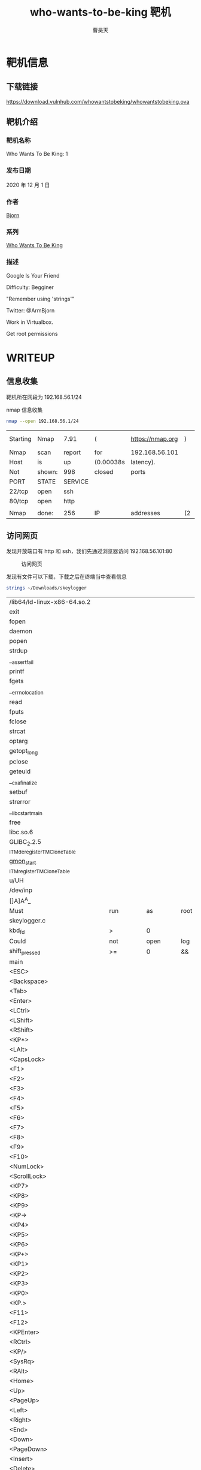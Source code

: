 #+title: who-wants-to-be-king 靶机
#+author: 曹昊天
#+email: caohaotiantian@qq.com
* 靶机信息
** 下载链接
   https://download.vulnhub.com/whowantstobeking/whowantstobeking.ova
** 靶机介绍
*** 靶机名称
    Who Wants To Be King: 1
*** 发布日期
    2020 年 12 月 1 日
*** 作者
    [[https://www.vulnhub.com/entry/who-wants-to-be-king-1,610/][Bjorn]]
*** 系列
    [[https://www.vulnhub.com/series/who-wants-to-be-king,410/][Who Wants To Be King]]
*** 描述
    Google Is Your Friend

    Difficulty: Begginer

    "Remember using 'strings'"

    Twitter: @ArmBjorn

    Work in Virtualbox.

    Get root permissions
* WRITEUP
** 信息收集
   靶机所在网段为 192.168.56.1/24

   nmap 信息收集

   #+begin_src bash
     nmap --open 192.168.56.1/24
   #+end_src

   #+RESULTS:
   | Starting | Nmap   | 7.91    | (         | https://nmap.org | )  | at    | 2021-03-17 |   23:01 | CST |      |         |
   | Nmap     | scan   | report  | for       | 192.168.56.101   |    |       |            |         |     |      |         |
   | Host     | is     | up      | (0.00038s | latency).        |    |       |            |         |     |      |         |
   | Not      | shown: | 998     | closed    | ports            |    |       |            |         |     |      |         |
   | PORT     | STATE  | SERVICE |           |                  |    |       |            |         |     |      |         |
   | 22/tcp   | open   | ssh     |           |                  |    |       |            |         |     |      |         |
   | 80/tcp   | open   | http    |           |                  |    |       |            |         |     |      |         |
   |          |        |         |           |                  |    |       |            |         |     |      |         |
   | Nmap     | done:  | 256     | IP        | addresses        | (2 | hosts |        up) | scanned | in  | 2.49 | seconds |
** 访问网页
   发现开放端口有 http 和 ssh，我们先通过浏览器访问 192.168.56.101:80

   #+caption: 访问网页
   [[file:./img/who_wants_to_be_king_1_1.png]]

   发现有文件可以下载，下载之后在终端当中查看信息

   #+begin_src bash
     strings ~/Downloads/skeylogger
   #+end_src

   #+RESULTS:
   | /lib64/ld-linux-x86-64.so.2                     |            |            |                |                         |             |                              |                     |        |   |      |     |             |   |    |      |      |
   | exit                                            |            |            |                |                         |             |                              |                     |        |   |      |     |             |   |    |      |      |
   | fopen                                           |            |            |                |                         |             |                              |                     |        |   |      |     |             |   |    |      |      |
   | daemon                                          |            |            |                |                         |             |                              |                     |        |   |      |     |             |   |    |      |      |
   | popen                                           |            |            |                |                         |             |                              |                     |        |   |      |     |             |   |    |      |      |
   | strdup                                          |            |            |                |                         |             |                              |                     |        |   |      |     |             |   |    |      |      |
   | __assert_fail                                   |            |            |                |                         |             |                              |                     |        |   |      |     |             |   |    |      |      |
   | printf                                          |            |            |                |                         |             |                              |                     |        |   |      |     |             |   |    |      |      |
   | fgets                                           |            |            |                |                         |             |                              |                     |        |   |      |     |             |   |    |      |      |
   | __errno_location                                |            |            |                |                         |             |                              |                     |        |   |      |     |             |   |    |      |      |
   | read                                            |            |            |                |                         |             |                              |                     |        |   |      |     |             |   |    |      |      |
   | fputs                                           |            |            |                |                         |             |                              |                     |        |   |      |     |             |   |    |      |      |
   | fclose                                          |            |            |                |                         |             |                              |                     |        |   |      |     |             |   |    |      |      |
   | strcat                                          |            |            |                |                         |             |                              |                     |        |   |      |     |             |   |    |      |      |
   | optarg                                          |            |            |                |                         |             |                              |                     |        |   |      |     |             |   |    |      |      |
   | getopt_long                                     |            |            |                |                         |             |                              |                     |        |   |      |     |             |   |    |      |      |
   | pclose                                          |            |            |                |                         |             |                              |                     |        |   |      |     |             |   |    |      |      |
   | geteuid                                         |            |            |                |                         |             |                              |                     |        |   |      |     |             |   |    |      |      |
   | __cxa_finalize                                  |            |            |                |                         |             |                              |                     |        |   |      |     |             |   |    |      |      |
   | setbuf                                          |            |            |                |                         |             |                              |                     |        |   |      |     |             |   |    |      |      |
   | strerror                                        |            |            |                |                         |             |                              |                     |        |   |      |     |             |   |    |      |      |
   | __libc_start_main                               |            |            |                |                         |             |                              |                     |        |   |      |     |             |   |    |      |      |
   | free                                            |            |            |                |                         |             |                              |                     |        |   |      |     |             |   |    |      |      |
   | libc.so.6                                       |            |            |                |                         |             |                              |                     |        |   |      |     |             |   |    |      |      |
   | GLIBC_2.2.5                                     |            |            |                |                         |             |                              |                     |        |   |      |     |             |   |    |      |      |
   | _ITM_deregisterTMCloneTable                     |            |            |                |                         |             |                              |                     |        |   |      |     |             |   |    |      |      |
   | __gmon_start__                                  |            |            |                |                         |             |                              |                     |        |   |      |     |             |   |    |      |      |
   | _ITM_registerTMCloneTable                       |            |            |                |                         |             |                              |                     |        |   |      |     |             |   |    |      |      |
   | u/UH                                            |            |            |                |                         |             |                              |                     |        |   |      |     |             |   |    |      |      |
   | /dev/inp                                        |            |            |                |                         |             |                              |                     |        |   |      |     |             |   |    |      |      |
   | []A\A]A^A_                                      |            |            |                |                         |             |                              |                     |        |   |      |     |             |   |    |      |      |
   | Must                                            | run        | as         | root           |                         |             |                              |                     |        |   |      |     |             |   |    |      |      |
   | skeylogger.c                                    |            |            |                |                         |             |                              |                     |        |   |      |     |             |   |    |      |      |
   | kbd_fd                                          | >          | 0          |                |                         |             |                              |                     |        |   |      |     |             |   |    |      |      |
   | Could                                           | not        | open       | log            | file                    |             |                              |                     |        |   |      |     |             |   |    |      |      |
   | shift_pressed                                   | >=         | 0          | &&             | shift_pressed           | <=          | 2                            |                     |        |   |      |     |             |   |    |      |      |
   | main                                            |            |            |                |                         |             |                              |                     |        |   |      |     |             |   |    |      |      |
   | <ESC>                                           |            |            |                |                         |             |                              |                     |        |   |      |     |             |   |    |      |      |
   | <Backspace>                                     |            |            |                |                         |             |                              |                     |        |   |      |     |             |   |    |      |      |
   | <Tab>                                           |            |            |                |                         |             |                              |                     |        |   |      |     |             |   |    |      |      |
   | <Enter>                                         |            |            |                |                         |             |                              |                     |        |   |      |     |             |   |    |      |      |
   | <LCtrl>                                         |            |            |                |                         |             |                              |                     |        |   |      |     |             |   |    |      |      |
   | <LShift>                                        |            |            |                |                         |             |                              |                     |        |   |      |     |             |   |    |      |      |
   | <RShift>                                        |            |            |                |                         |             |                              |                     |        |   |      |     |             |   |    |      |      |
   | <KP*>                                           |            |            |                |                         |             |                              |                     |        |   |      |     |             |   |    |      |      |
   | <LAlt>                                          |            |            |                |                         |             |                              |                     |        |   |      |     |             |   |    |      |      |
   | <CapsLock>                                      |            |            |                |                         |             |                              |                     |        |   |      |     |             |   |    |      |      |
   | <F1>                                            |            |            |                |                         |             |                              |                     |        |   |      |     |             |   |    |      |      |
   | <F2>                                            |            |            |                |                         |             |                              |                     |        |   |      |     |             |   |    |      |      |
   | <F3>                                            |            |            |                |                         |             |                              |                     |        |   |      |     |             |   |    |      |      |
   | <F4>                                            |            |            |                |                         |             |                              |                     |        |   |      |     |             |   |    |      |      |
   | <F5>                                            |            |            |                |                         |             |                              |                     |        |   |      |     |             |   |    |      |      |
   | <F6>                                            |            |            |                |                         |             |                              |                     |        |   |      |     |             |   |    |      |      |
   | <F7>                                            |            |            |                |                         |             |                              |                     |        |   |      |     |             |   |    |      |      |
   | <F8>                                            |            |            |                |                         |             |                              |                     |        |   |      |     |             |   |    |      |      |
   | <F9>                                            |            |            |                |                         |             |                              |                     |        |   |      |     |             |   |    |      |      |
   | <F10>                                           |            |            |                |                         |             |                              |                     |        |   |      |     |             |   |    |      |      |
   | <NumLock>                                       |            |            |                |                         |             |                              |                     |        |   |      |     |             |   |    |      |      |
   | <ScrollLock>                                    |            |            |                |                         |             |                              |                     |        |   |      |     |             |   |    |      |      |
   | <KP7>                                           |            |            |                |                         |             |                              |                     |        |   |      |     |             |   |    |      |      |
   | <KP8>                                           |            |            |                |                         |             |                              |                     |        |   |      |     |             |   |    |      |      |
   | <KP9>                                           |            |            |                |                         |             |                              |                     |        |   |      |     |             |   |    |      |      |
   | <KP->                                           |            |            |                |                         |             |                              |                     |        |   |      |     |             |   |    |      |      |
   | <KP4>                                           |            |            |                |                         |             |                              |                     |        |   |      |     |             |   |    |      |      |
   | <KP5>                                           |            |            |                |                         |             |                              |                     |        |   |      |     |             |   |    |      |      |
   | <KP6>                                           |            |            |                |                         |             |                              |                     |        |   |      |     |             |   |    |      |      |
   | <KP+>                                           |            |            |                |                         |             |                              |                     |        |   |      |     |             |   |    |      |      |
   | <KP1>                                           |            |            |                |                         |             |                              |                     |        |   |      |     |             |   |    |      |      |
   | <KP2>                                           |            |            |                |                         |             |                              |                     |        |   |      |     |             |   |    |      |      |
   | <KP3>                                           |            |            |                |                         |             |                              |                     |        |   |      |     |             |   |    |      |      |
   | <KP0>                                           |            |            |                |                         |             |                              |                     |        |   |      |     |             |   |    |      |      |
   | <KP.>                                           |            |            |                |                         |             |                              |                     |        |   |      |     |             |   |    |      |      |
   | <F11>                                           |            |            |                |                         |             |                              |                     |        |   |      |     |             |   |    |      |      |
   | <F12>                                           |            |            |                |                         |             |                              |                     |        |   |      |     |             |   |    |      |      |
   | <KPEnter>                                       |            |            |                |                         |             |                              |                     |        |   |      |     |             |   |    |      |      |
   | <RCtrl>                                         |            |            |                |                         |             |                              |                     |        |   |      |     |             |   |    |      |      |
   | <KP/>                                           |            |            |                |                         |             |                              |                     |        |   |      |     |             |   |    |      |      |
   | <SysRq>                                         |            |            |                |                         |             |                              |                     |        |   |      |     |             |   |    |      |      |
   | <RAlt>                                          |            |            |                |                         |             |                              |                     |        |   |      |     |             |   |    |      |      |
   | <Home>                                          |            |            |                |                         |             |                              |                     |        |   |      |     |             |   |    |      |      |
   | <Up>                                            |            |            |                |                         |             |                              |                     |        |   |      |     |             |   |    |      |      |
   | <PageUp>                                        |            |            |                |                         |             |                              |                     |        |   |      |     |             |   |    |      |      |
   | <Left>                                          |            |            |                |                         |             |                              |                     |        |   |      |     |             |   |    |      |      |
   | <Right>                                         |            |            |                |                         |             |                              |                     |        |   |      |     |             |   |    |      |      |
   | <End>                                           |            |            |                |                         |             |                              |                     |        |   |      |     |             |   |    |      |      |
   | <Down>                                          |            |            |                |                         |             |                              |                     |        |   |      |     |             |   |    |      |      |
   | <PageDown>                                      |            |            |                |                         |             |                              |                     |        |   |      |     |             |   |    |      |      |
   | <Insert>                                        |            |            |                |                         |             |                              |                     |        |   |      |     |             |   |    |      |      |
   | <Delete>                                        |            |            |                |                         |             |                              |                     |        |   |      |     |             |   |    |      |      |
   | Unknown                                         | key:       | %u         |                |                         |             |                              |                     |        |   |      |     |             |   |    |      |      |
   | hvl:d:                                          |            |            |                |                         |             |                              |                     |        |   |      |     |             |   |    |      |      |
   | help                                            |            |            |                |                         |             |                              |                     |        |   |      |     |             |   |    |      |      |
   | version                                         |            |            |                |                         |             |                              |                     |        |   |      |     |             |   |    |      |      |
   | logfile                                         |            |            |                |                         |             |                              |                     |        |   |      |     |             |   |    |      |      |
   | device                                          |            |            |                |                         |             |                              |                     |        |   |      |     |             |   |    |      |      |
   | Could                                           | not        | determine  | keyboard       | device                  | file        |                              |                     |        |   |      |     |             |   |    |      |      |
   | ZHJhY2FyeXMK                                    |            |            |                |                         |             |                              |                     |        |   |      |     |             |   |    |      |      |
   | Usage:                                          | skeylogger | [OPTION]   |                |                         |             |                              |                     |        |   |      |     |             |   |    |      |      |
   | Logs                                            | pressed    | keys       |                |                         |             |                              |                     |        |   |      |     |             |   |    |      |      |
   | -h,                                             | --help     |            | Displays       | this                    | help        | message                      |                     |        |   |      |     |             |   |    |      |      |
   | -v,                                             | --version  |            | Displays       | version                 | information |                              |                     |        |   |      |     |             |   |    |      |      |
   | -l,                                             | --logfile  |            | Path           | to                      | the         | logfile                      |                     |        |   |      |     |             |   |    |      |      |
   | -d,                                             | --device   |            | Path           | to                      | device      | file                         | (/dev/input/eventX) |        |   |      |     |             |   |    |      |      |
   | Simple                                          | Key        | Logger     | version        | 0.0.1                   |             |                              |                     |        |   |      |     |             |   |    |      |      |
   | grep                                            | -E         | 'Handlers  | EV'            | /proc/bus/input/devices |             | grep                         | -B1                 | 120013 |   | grep | -Eo | event[0-9]+ |   | tr | '\n' | '\0' |
   | ;*3$"                                           |            |            |                |                         |             |                              |                     |        |   |      |     |             |   |    |      |      |
   | GCC:                                            | (Debian    | 10.2.0-16) | 10.2.0         |                         |             |                              |                     |        |   |      |     |             |   |    |      |      |
   |                                                 | val        |            |                |                         |             |                              |                     |        |   |      |     |             |   |    |      |      |
   | /usr/lib/gcc/x86_64-linux-gnu/10/include        |            |            |                |                         |             |                              |                     |        |   |      |     |             |   |    |      |      |
   | /usr/x86_64-linux-gnu/include/bits              |            |            |                |                         |             |                              |                     |        |   |      |     |             |   |    |      |      |
   | /usr/x86_64-linux-gnu/include/bits/types        |            |            |                |                         |             |                              |                     |        |   |      |     |             |   |    |      |      |
   | /usr/x86_64-linux-gnu/include/asm-generic       |            |            |                |                         |             |                              |                     |        |   |      |     |             |   |    |      |      |
   | /usr/x86_64-linux-gnu/include/linux             |            |            |                |                         |             |                              |                     |        |   |      |     |             |   |    |      |      |
   | skeylogger.c                                    |            |            |                |                         |             |                              |                     |        |   |      |     |             |   |    |      |      |
   | stddef.h                                        |            |            |                |                         |             |                              |                     |        |   |      |     |             |   |    |      |      |
   | types.h                                         |            |            |                |                         |             |                              |                     |        |   |      |     |             |   |    |      |      |
   | struct_FILE.h                                   |            |            |                |                         |             |                              |                     |        |   |      |     |             |   |    |      |      |
   | FILE.h                                          |            |            |                |                         |             |                              |                     |        |   |      |     |             |   |    |      |      |
   | struct_timeval.h                                |            |            |                |                         |             |                              |                     |        |   |      |     |             |   |    |      |      |
   | stdint-uintn.h                                  |            |            |                |                         |             |                              |                     |        |   |      |     |             |   |    |      |      |
   | int-ll64.h                                      |            |            |                |                         |             |                              |                     |        |   |      |     |             |   |    |      |      |
   | input.h                                         |            |            |                |                         |             |                              |                     |        |   |      |     |             |   |    |      |      |
   | config.h                                        |            |            |                |                         |             |                              |                     |        |   |      |     |             |   |    |      |      |
   | /usr/x86_64-linux-gnu/include/bits              |            |            |                |                         |             |                              |                     |        |   |      |     |             |   |    |      |      |
   | key_util.c                                      |            |            |                |                         |             |                              |                     |        |   |      |     |             |   |    |      |      |
   | types.h                                         |            |            |                |                         |             |                              |                     |        |   |      |     |             |   |    |      |      |
   | stdint-uintn.h                                  |            |            |                |                         |             |                              |                     |        |   |      |     |             |   |    |      |      |
   | /usr/x86_64-linux-gnu/include/bits              |            |            |                |                         |             |                              |                     |        |   |      |     |             |   |    |      |      |
   | /usr/lib/gcc/x86_64-linux-gnu/10/include        |            |            |                |                         |             |                              |                     |        |   |      |     |             |   |    |      |      |
   | /usr/x86_64-linux-gnu/include/bits/types        |            |            |                |                         |             |                              |                     |        |   |      |     |             |   |    |      |      |
   | options.c                                       |            |            |                |                         |             |                              |                     |        |   |      |     |             |   |    |      |      |
   | getopt_ext.h                                    |            |            |                |                         |             |                              |                     |        |   |      |     |             |   |    |      |      |
   | stddef.h                                        |            |            |                |                         |             |                              |                     |        |   |      |     |             |   |    |      |      |
   | types.h                                         |            |            |                |                         |             |                              |                     |        |   |      |     |             |   |    |      |      |
   | struct_FILE.h                                   |            |            |                |                         |             |                              |                     |        |   |      |     |             |   |    |      |      |
   | FILE.h                                          |            |            |                |                         |             |                              |                     |        |   |      |     |             |   |    |      |      |
   | config.h                                        |            |            |                |                         |             |                              |                     |        |   |      |     |             |   |    |      |      |
   | getopt_core.h                                   |            |            |                |                         |             |                              |                     |        |   |      |     |             |   |    |      |      |
   | config.c                                        |            |            |                |                         |             |                              |                     |        |   |      |     |             |   |    |      |      |
   | config.h                                        |            |            |                |                         |             |                              |                     |        |   |      |     |             |   |    |      |      |
   | deviceFile                                      |            |            |                |                         |             |                              |                     |        |   |      |     |             |   |    |      |      |
   | _old_offset                                     |            |            |                |                         |             |                              |                     |        |   |      |     |             |   |    |      |      |
   | tv_sec                                          |            |            |                |                         |             |                              |                     |        |   |      |     |             |   |    |      |      |
   | _IO_save_end                                    |            |            |                |                         |             |                              |                     |        |   |      |     |             |   |    |      |      |
   | short                                           | int        |            |                |                         |             |                              |                     |        |   |      |     |             |   |    |      |      |
   | size_t                                          |            |            |                |                         |             |                              |                     |        |   |      |     |             |   |    |      |      |
   | _IO_lock_t                                      |            |            |                |                         |             |                              |                     |        |   |      |     |             |   |    |      |      |
   | __s32                                           |            |            |                |                         |             |                              |                     |        |   |      |     |             |   |    |      |      |
   | __PRETTY_FUNCTION__                             |            |            |                |                         |             |                              |                     |        |   |      |     |             |   |    |      |      |
   | rootCheck                                       |            |            |                |                         |             |                              |                     |        |   |      |     |             |   |    |      |      |
   | _IO_write_ptr                                   |            |            |                |                         |             |                              |                     |        |   |      |     |             |   |    |      |      |
   | main                                            |            |            |                |                         |             |                              |                     |        |   |      |     |             |   |    |      |      |
   | _IO_buf_base                                    |            |            |                |                         |             |                              |                     |        |   |      |     |             |   |    |      |      |
   | _markers                                        |            |            |                |                         |             |                              |                     |        |   |      |     |             |   |    |      |      |
   | config                                          |            |            |                |                         |             |                              |                     |        |   |      |     |             |   |    |      |      |
   | _freeres_buf                                    |            |            |                |                         |             |                              |                     |        |   |      |     |             |   |    |      |      |
   | /home/sunita/Descargas/simple-key-logger-master |            |            |                |                         |             |                              |                     |        |   |      |     |             |   |    |      |      |
   | argc                                            |            |            |                |                         |             |                              |                     |        |   |      |     |             |   |    |      |      |
   | long                                            | long       | int        |                |                         |             |                              |                     |        |   |      |     |             |   |    |      |      |
   | input_event                                     |            |            |                |                         |             |                              |                     |        |   |      |     |             |   |    |      |      |
   | _lock                                           |            |            |                |                         |             |                              |                     |        |   |      |     |             |   |    |      |      |
   | _cur_column                                     |            |            |                |                         |             |                              |                     |        |   |      |     |             |   |    |      |      |
   | __uint8_t                                       |            |            |                |                         |             |                              |                     |        |   |      |     |             |   |    |      |      |
   | Config                                          |            |            |                |                         |             |                              |                     |        |   |      |     |             |   |    |      |      |
   | argv                                            |            |            |                |                         |             |                              |                     |        |   |      |     |             |   |    |      |      |
   | name                                            |            |            |                |                         |             |                              |                     |        |   |      |     |             |   |    |      |      |
   | _IO_FILE                                        |            |            |                |                         |             |                              |                     |        |   |      |     |             |   |    |      |      |
   | unsigned                                        | char       |            |                |                         |             |                              |                     |        |   |      |     |             |   |    |      |      |
   | kbd_fd                                          |            |            |                |                         |             |                              |                     |        |   |      |     |             |   |    |      |      |
   | GNU                                             | C17        | 10.2.0     | -mtune=generic | -march=x86-64           | -g          | -fasynchronous-unwind-tables |                     |        |   |      |     |             |   |    |      |      |
   | long                                            | long       | unsigned   | int            |                         |             |                              |                     |        |   |      |     |             |   |    |      |      |
   | type                                            |            |            |                |                         |             |                              |                     |        |   |      |     |             |   |    |      |      |
   | _IO_marker                                      |            |            |                |                         |             |                              |                     |        |   |      |     |             |   |    |      |      |
   | _shortbuf                                       |            |            |                |                         |             |                              |                     |        |   |      |     |             |   |    |      |      |
   | _IO_read_end                                    |            |            |                |                         |             |                              |                     |        |   |      |     |             |   |    |      |      |
   | code                                            |            |            |                |                         |             |                              |                     |        |   |      |     |             |   |    |      |      |
   | _IO_write_base                                  |            |            |                |                         |             |                              |                     |        |   |      |     |             |   |    |      |      |
   | _unused2                                        |            |            |                |                         |             |                              |                     |        |   |      |     |             |   |    |      |      |
   | _IO_read_ptr                                    |            |            |                |                         |             |                              |                     |        |   |      |     |             |   |    |      |      |
   | _IO_buf_end                                     |            |            |                |                         |             |                              |                     |        |   |      |     |             |   |    |      |      |
   | _freeres_list                                   |            |            |                |                         |             |                              |                     |        |   |      |     |             |   |    |      |      |
   | __off64_t                                       |            |            |                |                         |             |                              |                     |        |   |      |     |             |   |    |      |      |
   | openKeyboardDeviceFile                          |            |            |                |                         |             |                              |                     |        |   |      |     |             |   |    |      |      |
   | __pad5                                          |            |            |                |                         |             |                              |                     |        |   |      |     |             |   |    |      |      |
   | skeylogger.c                                    |            |            |                |                         |             |                              |                     |        |   |      |     |             |   |    |      |      |
   | short                                           | unsigned   | int        |                |                         |             |                              |                     |        |   |      |     |             |   |    |      |      |
   | __u16                                           |            |            |                |                         |             |                              |                     |        |   |      |     |             |   |    |      |      |
   | _IO_write_end                                   |            |            |                |                         |             |                              |                     |        |   |      |     |             |   |    |      |      |
   | __time_t                                        |            |            |                |                         |             |                              |                     |        |   |      |     |             |   |    |      |      |
   | shift_pressed                                   |            |            |                |                         |             |                              |                     |        |   |      |     |             |   |    |      |      |
   | __off_t                                         |            |            |                |                         |             |                              |                     |        |   |      |     |             |   |    |      |      |
   | _chain                                          |            |            |                |                         |             |                              |                     |        |   |      |     |             |   |    |      |      |
   | timeval                                         |            |            |                |                         |             |                              |                     |        |   |      |     |             |   |    |      |      |
   | _IO_wide_data                                   |            |            |                |                         |             |                              |                     |        |   |      |     |             |   |    |      |      |
   | tv_usec                                         |            |            |                |                         |             |                              |                     |        |   |      |     |             |   |    |      |      |
   | _IO_backup_base                                 |            |            |                |                         |             |                              |                     |        |   |      |     |             |   |    |      |      |
   | _flags2                                         |            |            |                |                         |             |                              |                     |        |   |      |     |             |   |    |      |      |
   | _mode                                           |            |            |                |                         |             |                              |                     |        |   |      |     |             |   |    |      |      |
   | _IO_read_base                                   |            |            |                |                         |             |                              |                     |        |   |      |     |             |   |    |      |      |
   | _vtable_offset                                  |            |            |                |                         |             |                              |                     |        |   |      |     |             |   |    |      |      |
   | time                                            |            |            |                |                         |             |                              |                     |        |   |      |     |             |   |    |      |      |
   | _IO_save_base                                   |            |            |                |                         |             |                              |                     |        |   |      |     |             |   |    |      |      |
   | _fileno                                         |            |            |                |                         |             |                              |                     |        |   |      |     |             |   |    |      |      |
   | __suseconds_t                                   |            |            |                |                         |             |                              |                     |        |   |      |     |             |   |    |      |      |
   | value                                           |            |            |                |                         |             |                              |                     |        |   |      |     |             |   |    |      |      |
   | _flags                                          |            |            |                |                         |             |                              |                     |        |   |      |     |             |   |    |      |      |
   | logFile                                         |            |            |                |                         |             |                              |                     |        |   |      |     |             |   |    |      |      |
   | _IO_codecvt                                     |            |            |                |                         |             |                              |                     |        |   |      |     |             |   |    |      |      |
   | logfile                                         |            |            |                |                         |             |                              |                     |        |   |      |     |             |   |    |      |      |
   | isShift                                         |            |            |                |                         |             |                              |                     |        |   |      |     |             |   |    |      |      |
   | getKeyText                                      |            |            |                |                         |             |                              |                     |        |   |      |     |             |   |    |      |      |
   | key_util.c                                      |            |            |                |                         |             |                              |                     |        |   |      |     |             |   |    |      |      |
   | __uint16_t                                      |            |            |                |                         |             |                              |                     |        |   |      |     |             |   |    |      |      |
   | _Bool                                           |            |            |                |                         |             |                              |                     |        |   |      |     |             |   |    |      |      |
   | shift_key_names                                 |            |            |                |                         |             |                              |                     |        |   |      |     |             |   |    |      |      |
   | long_opts                                       |            |            |                |                         |             |                              |                     |        |   |      |     |             |   |    |      |      |
   | getKeyboardDeviceFileName                       |            |            |                |                         |             |                              |                     |        |   |      |     |             |   |    |      |      |
   | pipe                                            |            |            |                |                         |             |                              |                     |        |   |      |     |             |   |    |      |      |
   | temp                                            |            |            |                |                         |             |                              |                     |        |   |      |     |             |   |    |      |      |
   | command                                         |            |            |                |                         |             |                              |                     |        |   |      |     |             |   |    |      |      |
   | printHelp                                       |            |            |                |                         |             |                              |                     |        |   |      |     |             |   |    |      |      |
   | optarg                                          |            |            |                |                         |             |                              |                     |        |   |      |     |             |   |    |      |      |
   | options.c                                       |            |            |                |                         |             |                              |                     |        |   |      |     |             |   |    |      |      |
   | short_opts                                      |            |            |                |                         |             |                              |                     |        |   |      |     |             |   |    |      |      |
   | option                                          |            |            |                |                         |             |                              |                     |        |   |      |     |             |   |    |      |      |
   | flag                                            |            |            |                |                         |             |                              |                     |        |   |      |     |             |   |    |      |      |
   | printVersion                                    |            |            |                |                         |             |                              |                     |        |   |      |     |             |   |    |      |      |
   | index                                           |            |            |                |                         |             |                              |                     |        |   |      |     |             |   |    |      |      |
   | parseOptions                                    |            |            |                |                         |             |                              |                     |        |   |      |     |             |   |    |      |      |
   | has_arg                                         |            |            |                |                         |             |                              |                     |        |   |      |     |             |   |    |      |      |
   | result                                          |            |            |                |                         |             |                              |                     |        |   |      |     |             |   |    |      |      |
   | config.c                                        |            |            |                |                         |             |                              |                     |        |   |      |     |             |   |    |      |      |
   | Config_cleanup                                  |            |            |                |                         |             |                              |                     |        |   |      |     |             |   |    |      |      |
   | crtstuff.c                                      |            |            |                |                         |             |                              |                     |        |   |      |     |             |   |    |      |      |
   | deregister_tm_clones                            |            |            |                |                         |             |                              |                     |        |   |      |     |             |   |    |      |      |
   | __do_global_dtors_aux                           |            |            |                |                         |             |                              |                     |        |   |      |     |             |   |    |      |      |
   | completed.0                                     |            |            |                |                         |             |                              |                     |        |   |      |     |             |   |    |      |      |
   | __do_global_dtors_aux_fini_array_entry          |            |            |                |                         |             |                              |                     |        |   |      |     |             |   |    |      |      |
   | frame_dummy                                     |            |            |                |                         |             |                              |                     |        |   |      |     |             |   |    |      |      |
   | __frame_dummy_init_array_entry                  |            |            |                |                         |             |                              |                     |        |   |      |     |             |   |    |      |      |
   | skeylogger.c                                    |            |            |                |                         |             |                              |                     |        |   |      |     |             |   |    |      |      |
   | rootCheck                                       |            |            |                |                         |             |                              |                     |        |   |      |     |             |   |    |      |      |
   | openKeyboardDeviceFile                          |            |            |                |                         |             |                              |                     |        |   |      |     |             |   |    |      |      |
   | __PRETTY_FUNCTION__.0                           |            |            |                |                         |             |                              |                     |        |   |      |     |             |   |    |      |      |
   | key_util.c                                      |            |            |                |                         |             |                              |                     |        |   |      |     |             |   |    |      |      |
   | shift_key_names                                 |            |            |                |                         |             |                              |                     |        |   |      |     |             |   |    |      |      |
   | options.c                                       |            |            |                |                         |             |                              |                     |        |   |      |     |             |   |    |      |      |
   | short_opts                                      |            |            |                |                         |             |                              |                     |        |   |      |     |             |   |    |      |      |
   | long_opts                                       |            |            |                |                         |             |                              |                     |        |   |      |     |             |   |    |      |      |
   | getKeyboardDeviceFileName                       |            |            |                |                         |             |                              |                     |        |   |      |     |             |   |    |      |      |
   | command.0                                       |            |            |                |                         |             |                              |                     |        |   |      |     |             |   |    |      |      |
   | printHelp                                       |            |            |                |                         |             |                              |                     |        |   |      |     |             |   |    |      |      |
   | printVersion                                    |            |            |                |                         |             |                              |                     |        |   |      |     |             |   |    |      |      |
   | config.c                                        |            |            |                |                         |             |                              |                     |        |   |      |     |             |   |    |      |      |
   | __FRAME_END__                                   |            |            |                |                         |             |                              |                     |        |   |      |     |             |   |    |      |      |
   | __init_array_end                                |            |            |                |                         |             |                              |                     |        |   |      |     |             |   |    |      |      |
   | _DYNAMIC                                        |            |            |                |                         |             |                              |                     |        |   |      |     |             |   |    |      |      |
   | __init_array_start                              |            |            |                |                         |             |                              |                     |        |   |      |     |             |   |    |      |      |
   | __GNU_EH_FRAME_HDR                              |            |            |                |                         |             |                              |                     |        |   |      |     |             |   |    |      |      |
   | _GLOBAL_OFFSET_TABLE_                           |            |            |                |                         |             |                              |                     |        |   |      |     |             |   |    |      |      |
   | __libc_csu_fini                                 |            |            |                |                         |             |                              |                     |        |   |      |     |             |   |    |      |      |
   | isShift                                         |            |            |                |                         |             |                              |                     |        |   |      |     |             |   |    |      |      |
   | free@@GLIBC_2.2.5                               |            |            |                |                         |             |                              |                     |        |   |      |     |             |   |    |      |      |
   | __errno_location@@GLIBC_2.2.5                   |            |            |                |                         |             |                              |                     |        |   |      |     |             |   |    |      |      |
   | _ITM_deregisterTMCloneTable                     |            |            |                |                         |             |                              |                     |        |   |      |     |             |   |    |      |      |
   | _edata                                          |            |            |                |                         |             |                              |                     |        |   |      |     |             |   |    |      |      |
   | fclose@@GLIBC_2.2.5                             |            |            |                |                         |             |                              |                     |        |   |      |     |             |   |    |      |      |
   | getopt_long@@GLIBC_2.2.5                        |            |            |                |                         |             |                              |                     |        |   |      |     |             |   |    |      |      |
   | setbuf@@GLIBC_2.2.5                             |            |            |                |                         |             |                              |                     |        |   |      |     |             |   |    |      |      |
   | printf@@GLIBC_2.2.5                             |            |            |                |                         |             |                              |                     |        |   |      |     |             |   |    |      |      |
   | pclose@@GLIBC_2.2.5                             |            |            |                |                         |             |                              |                     |        |   |      |     |             |   |    |      |      |
   | Config_cleanup                                  |            |            |                |                         |             |                              |                     |        |   |      |     |             |   |    |      |      |
   | __assert_fail@@GLIBC_2.2.5                      |            |            |                |                         |             |                              |                     |        |   |      |     |             |   |    |      |      |
   | fputs@@GLIBC_2.2.5                              |            |            |                |                         |             |                              |                     |        |   |      |     |             |   |    |      |      |
   | getKeyText                                      |            |            |                |                         |             |                              |                     |        |   |      |     |             |   |    |      |      |
   | geteuid@@GLIBC_2.2.5                            |            |            |                |                         |             |                              |                     |        |   |      |     |             |   |    |      |      |
   | read@@GLIBC_2.2.5                               |            |            |                |                         |             |                              |                     |        |   |      |     |             |   |    |      |      |
   | __libc_start_main@@GLIBC_2.2.5                  |            |            |                |                         |             |                              |                     |        |   |      |     |             |   |    |      |      |
   | fgets@@GLIBC_2.2.5                              |            |            |                |                         |             |                              |                     |        |   |      |     |             |   |    |      |      |
   | __data_start                                    |            |            |                |                         |             |                              |                     |        |   |      |     |             |   |    |      |      |
   | optarg@@GLIBC_2.2.5                             |            |            |                |                         |             |                              |                     |        |   |      |     |             |   |    |      |      |
   | __gmon_start__                                  |            |            |                |                         |             |                              |                     |        |   |      |     |             |   |    |      |      |
   | __dso_handle                                    |            |            |                |                         |             |                              |                     |        |   |      |     |             |   |    |      |      |
   | _IO_stdin_used                                  |            |            |                |                         |             |                              |                     |        |   |      |     |             |   |    |      |      |
   | __libc_csu_init                                 |            |            |                |                         |             |                              |                     |        |   |      |     |             |   |    |      |      |
   | parseOptions                                    |            |            |                |                         |             |                              |                     |        |   |      |     |             |   |    |      |      |
   | daemon@@GLIBC_2.2.5                             |            |            |                |                         |             |                              |                     |        |   |      |     |             |   |    |      |      |
   | __bss_start                                     |            |            |                |                         |             |                              |                     |        |   |      |     |             |   |    |      |      |
   | main                                            |            |            |                |                         |             |                              |                     |        |   |      |     |             |   |    |      |      |
   | popen@@GLIBC_2.2.5                              |            |            |                |                         |             |                              |                     |        |   |      |     |             |   |    |      |      |
   | fopen@@GLIBC_2.2.5                              |            |            |                |                         |             |                              |                     |        |   |      |     |             |   |    |      |      |
   | strcat@@GLIBC_2.2.5                             |            |            |                |                         |             |                              |                     |        |   |      |     |             |   |    |      |      |
   | exit@@GLIBC_2.2.5                               |            |            |                |                         |             |                              |                     |        |   |      |     |             |   |    |      |      |
   | __TMC_END__                                     |            |            |                |                         |             |                              |                     |        |   |      |     |             |   |    |      |      |
   | _ITM_registerTMCloneTable                       |            |            |                |                         |             |                              |                     |        |   |      |     |             |   |    |      |      |
   | strdup@@GLIBC_2.2.5                             |            |            |                |                         |             |                              |                     |        |   |      |     |             |   |    |      |      |
   | strerror@@GLIBC_2.2.5                           |            |            |                |                         |             |                              |                     |        |   |      |     |             |   |    |      |      |
   | __cxa_finalize@@GLIBC_2.2.5                     |            |            |                |                         |             |                              |                     |        |   |      |     |             |   |    |      |      |
   | .symtab                                         |            |            |                |                         |             |                              |                     |        |   |      |     |             |   |    |      |      |
   | .strtab                                         |            |            |                |                         |             |                              |                     |        |   |      |     |             |   |    |      |      |
   | .shstrtab                                       |            |            |                |                         |             |                              |                     |        |   |      |     |             |   |    |      |      |
   | .interp                                         |            |            |                |                         |             |                              |                     |        |   |      |     |             |   |    |      |      |
   | .note.gnu.build-id                              |            |            |                |                         |             |                              |                     |        |   |      |     |             |   |    |      |      |
   | .note.ABI-tag                                   |            |            |                |                         |             |                              |                     |        |   |      |     |             |   |    |      |      |
   | .gnu.hash                                       |            |            |                |                         |             |                              |                     |        |   |      |     |             |   |    |      |      |
   | .dynsym                                         |            |            |                |                         |             |                              |                     |        |   |      |     |             |   |    |      |      |
   | .dynstr                                         |            |            |                |                         |             |                              |                     |        |   |      |     |             |   |    |      |      |
   | .gnu.version                                    |            |            |                |                         |             |                              |                     |        |   |      |     |             |   |    |      |      |
   | .gnu.version_r                                  |            |            |                |                         |             |                              |                     |        |   |      |     |             |   |    |      |      |
   | .rela.dyn                                       |            |            |                |                         |             |                              |                     |        |   |      |     |             |   |    |      |      |
   | .rela.plt                                       |            |            |                |                         |             |                              |                     |        |   |      |     |             |   |    |      |      |
   | .init                                           |            |            |                |                         |             |                              |                     |        |   |      |     |             |   |    |      |      |
   | .plt.got                                        |            |            |                |                         |             |                              |                     |        |   |      |     |             |   |    |      |      |
   | .text                                           |            |            |                |                         |             |                              |                     |        |   |      |     |             |   |    |      |      |
   | .fini                                           |            |            |                |                         |             |                              |                     |        |   |      |     |             |   |    |      |      |
   | .rodata                                         |            |            |                |                         |             |                              |                     |        |   |      |     |             |   |    |      |      |
   | .eh_frame_hdr                                   |            |            |                |                         |             |                              |                     |        |   |      |     |             |   |    |      |      |
   | .eh_frame                                       |            |            |                |                         |             |                              |                     |        |   |      |     |             |   |    |      |      |
   | .init_array                                     |            |            |                |                         |             |                              |                     |        |   |      |     |             |   |    |      |      |
   | .fini_array                                     |            |            |                |                         |             |                              |                     |        |   |      |     |             |   |    |      |      |
   | .dynamic                                        |            |            |                |                         |             |                              |                     |        |   |      |     |             |   |    |      |      |
   | .got.plt                                        |            |            |                |                         |             |                              |                     |        |   |      |     |             |   |    |      |      |
   | .data                                           |            |            |                |                         |             |                              |                     |        |   |      |     |             |   |    |      |      |
   | .bss                                            |            |            |                |                         |             |                              |                     |        |   |      |     |             |   |    |      |      |
   | .comment                                        |            |            |                |                         |             |                              |                     |        |   |      |     |             |   |    |      |      |
   | .debug_aranges                                  |            |            |                |                         |             |                              |                     |        |   |      |     |             |   |    |      |      |
   | .debug_info                                     |            |            |                |                         |             |                              |                     |        |   |      |     |             |   |    |      |      |
   | .debug_abbrev                                   |            |            |                |                         |             |                              |                     |        |   |      |     |             |   |    |      |      |
   | .debug_line                                     |            |            |                |                         |             |                              |                     |        |   |      |     |             |   |    |      |      |
   | .debug_str                                      |            |            |                |                         |             |                              |                     |        |   |      |     |             |   |    |      |      |

   在 Usage 那一行的上面发现一段奇怪的字符 =ZHJhY2FyeXMK=
   
   尝试使用 base64 解码，可得结果如下

   #+begin_src bash
     echo ZHJhY2FyeXMK | base64 --decode
   #+end_src

   #+RESULTS:
   : dracarys
** 连接 SSH
   密码为 dracarys
   
   #+begin_src bash
     ssh deanerys@192.168.56.101
   #+end_src

   连接后使用 ~ls~ 查看当前目录下的文件，发现一个名为 secret 的文件

   查看文件内容可得
   
   #+begin_src bash
     cat secret t
   #+end_src

   #+RESULTS:
   |           |     |
   | find home | pls |


   查看 deanerys 命名相关的文件

   #+begin_src bash
     find / -name "daenerys.*" 2> /dev/null l
   #+end_src

   找到如下文件路径
   
   #+begin_quote
   /home/daenerys/.local/share/daenerys.zip
   #+end_quote
   
   解压之后可以看到如下文件
   
   #+begin_quote
   /home/daenerys/.local/share/djkdsnkjdsn
   #+end_quote
   
   查看该文件的内容

   #+begin_src bash
     cat djkdsnkjdsn
   #+end_src

   #+RESULTS:
   : /usr/share/sounds/note.txt

   查看该文件的内容

   #+begin_src bash
     cat /usr/share/sounds/note.txt 
   #+end_src

   #+RESULTS:
   : I'm khal.....

   通过搜索引擎查询可得权力的游戏里面的人物 =Khal Drogo=
** 切换至 root 用户
   使用密码 =khaldrogo= 切换至 root 用户

   进入到 =~= 目录，使用 ~ls~ 查看当前目录下的文件

   可以看到 nice.txt 文件
   
   查看文件内容

   #+begin_src bash
     cat nice.txt
   #+end_src

   #+RESULTS:
   | ¡Congratulation!                                             |      |   |      |      |
   |                                                              |      |   |      |      |
   |                                                              |      |   |      |      |
   | You                                                          | have | a | good | day! |
   |                                                              |      |   |      |      |
   |                                                              |      |   |      |      |
   |                                                              |      |   |      |      |
   | aHR0cHM6Ly93d3cueW91dHViZS5jb20vd2F0Y2g/dj1nTjhZRjBZZmJFawo= |      |   |      |      |
** 小彩蛋
   找到 flag，发现代码，尝试使用 base64 解码

   #+begin_src bash
     echo aHR0cHM6Ly93d3cueW91dHViZS5jb20vd2F0Y2g/dj1nTjhZRjBZZmJFawo= | base64 --decode
   #+end_src

   #+RESULTS:
   : https://www.youtube.com/watch?v=gN8YF0YfbEk

   发现是个视频
